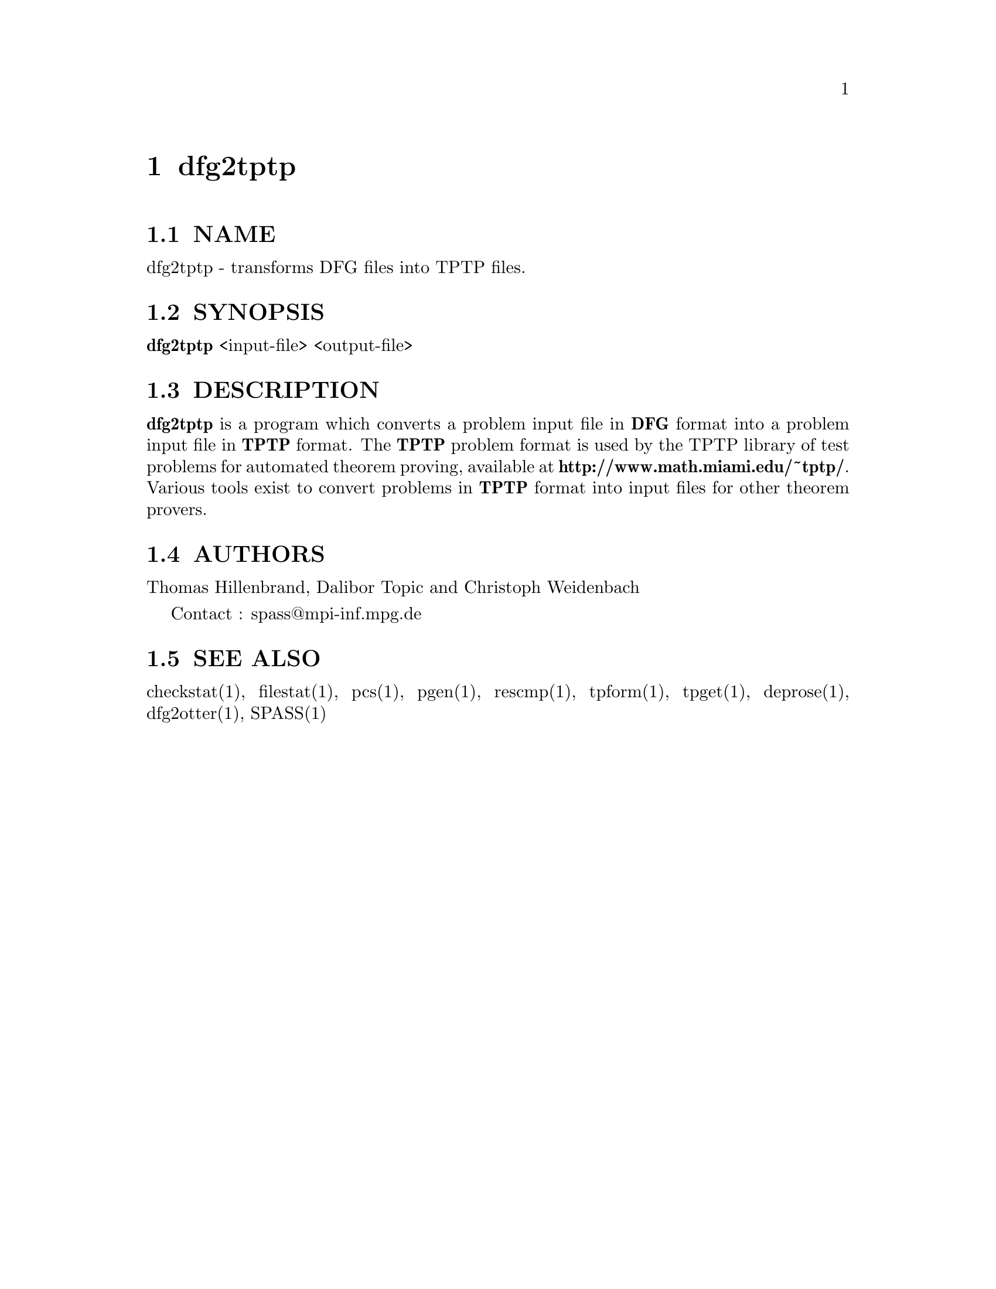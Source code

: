 @setfilename dfg2tptp.info
@settitle transforms DFG files into TPTP files.

@page
@node dfg2tptp, tptp2dfg, dfg2dfg, Top
@chapter dfg2tptp

@section NAME
@noindent 
@c man begin NAME
dfg2tptp - transforms DFG files into TPTP files.
@c man end

@section SYNOPSIS
@noindent
@c man begin SYNOPSIS
@strong{dfg2tptp} <input-file> <output-file>
@c man end

@section DESCRIPTION
@noindent
@c man begin DESCRIPTION
@strong{dfg2tptp} is a program which converts a problem input file in
@strong{DFG} format into a problem input file in @strong{TPTP} format.
The @strong{TPTP} problem format is used by the 
TPTP library of test problems for automated theorem proving, available
at @strong{http://www.math.miami.edu/~tptp/}.
Various tools exist to convert problems in @strong{TPTP} format
into input files for other theorem provers.
@c man end

@section AUTHORS
@noindent
@c man begin AUTHORS
Thomas Hillenbrand, Dalibor Topic and Christoph Weidenbach

Contact : spass@@mpi-inf.mpg.de

@c man end

@section SEE ALSO
@noindent
@c man begin SEEALSO
checkstat(1), filestat(1), pcs(1), pgen(1), rescmp(1), tpform(1), tpget(1), deprose(1), dfg2otter(1), SPASS(1)
@c man end
